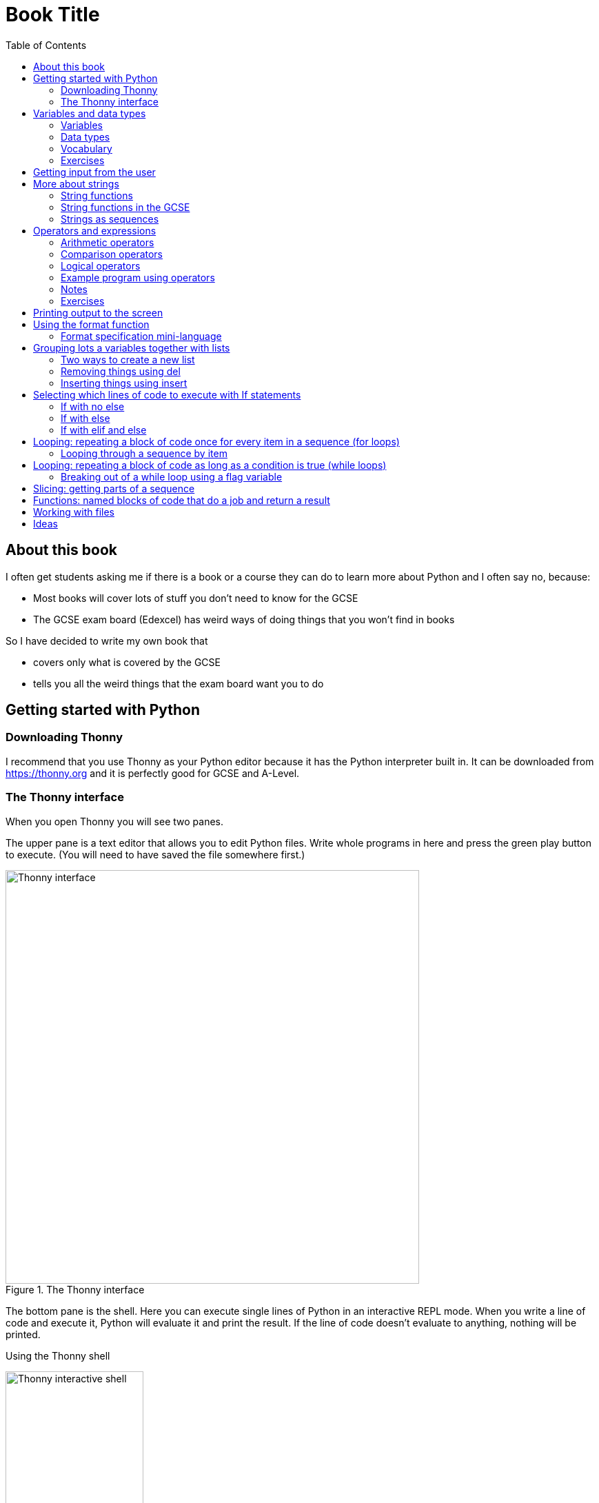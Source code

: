 = Book Title
// Must have this immediately below Level 0
// :source-language: Python
:doctype: book
:source-highlighter: highlight.js
:icons: font
:toc: auto

== About this book

I often get students asking me if there is a book or a course they can do to learn more about Python and I often say no, because:

* Most books will cover lots of stuff you don't need to know for the GCSE

* The GCSE exam board (Edexcel) has weird ways of doing things that you won't find in books

So I have decided to write my own book that

* covers only what is covered by the GCSE

* tells you all the weird things that the exam board want you to do

== Getting started with Python

=== Downloading Thonny

I recommend that you use Thonny as your Python editor because it has the Python interpreter built in. It can be downloaded from https://thonny.org and it is perfectly good for GCSE and A-Level. 

=== The Thonny interface

When you open Thonny you will see two panes. 

The upper pane is a text editor that allows you to edit Python files. Write whole programs in here and press the green play button to execute. (You will need to have saved the file somewhere first.)

.The Thonny interface
image::PythonBook_ThonnyUI.png[Thonny interface, 600]

The bottom pane is the shell. Here you can execute single lines of Python in an interactive REPL mode. When you write a line of code and execute it, Python will evaluate it and print the result. If the line of code doesn't evaluate to anything, nothing will be printed.

.Using the Thonny shell
image:Thonny_shell.png[Thonny interactive shell, 200]

**Thonny tips:**
* If your program hangs, use the red Stop button to halt it.

* You can clear the shell by right-clicking on it and choosing Clear.

* Thonny has an "assistant" that warns you of various things. I find it annoying. You can disable it in Tools, Options, Assistant....

* Python has a debugger built in. In my opinion, the default setting of *Nicer* is too verbose. You can change it to *Faster* in Tools, Options, Run & Debug....

== Variables and data types

=== Variables

We can store items of data for use in computer programs. These stored items are called variables. We refer to variables using names.

[source,Python]
----
# Store the value 5 in a variable called x
x = 5

# Store the value "Fred" in a variable called name
name = "Fred"
----

You give a variable a value by using the `=`, which is known as the *assignment operator*. So when we assign the value 5 to the variable x like this `x = 5`, we are really saying *let x take the value of 5*. Some languages actually use the word `let` when they do assignment, e.g. `let x = 5`, but Python doesn't.

In the statement `x = 5`, the x is an *integer variable* and the 5 is an *integer literal*. Assignment always happens right to left. You cannot write 5 = x.  

==== Variable names

Variable names can include letters, numbers and the underscore (_) character, but they cannot *begin* with numbers.

You should try to choose variable names that make it easy to tell meaning of the data held in the variable. 

===== Capitalization in variable names

There are different conventions about whether to include capital letters in variable names or not. Edexcel likes to use **camel case**, in which:

* If the variable name is just one word, then it is all lower case.

* If the variable is two or more words together, the first is lower case and the rest are title case (with the first letter capitalised).

The following variable names are in camel case:

* name
* emailAddress
* passwordIsValid

You should probably adopt this convention (even though it's not normal for Python programmers, who generally use something called snake case).

===== Naming conflicts

Some names in Python already mean something and you should therefore not use them as variable names. 

Some examples of names you should **not** use for variables are:

sum, max, min, int, float, bool, str, string, random, list, type, dir

Single-letter names are generally not a good idea but sometimes they're ok. For instance:

* i, j, k are often used as simple counter integers (integer means whole number)
* x, y, z are often used for coordinates

=== Data types

Variables stored data and data can be of different types. The GCSE focuses on the following data types:

* Whole numbers (**integers**)
* Numbers with decimal points (**floats**)
* Sequences of text characters (**strings**)
* True/False variables (**booleans**)

=== Vocabulary

**Assignment:** Giving a variable its first or a new value. In Python, initialisation and assignment are the same except the initialisation is a special term used for the *first* assignment.

**Intialisation:** Creating and giving a variable it's first value, e.g. `x = 5`

=== Exercises

1. Which of the following are valid variable names in Python?
   - EMAILADDRESS
   - emailaddress
   - email-address
   - email_address
   - emailaddress1
   - 1emailaddress
   - emailAddress

2. Which of the variable names for email address given above would you expect to see in an Edexcel GCSE paper?

3. Name the data type (integer, float, string, boolean) of each of these variables after they have been initialised:
    - `name = "Fred"`
    - `isPrefect = True`
    - `age = 15`
    - `height = 1.73`

4. Explain why `x` is not a good variable name for storing the height of a rectangle. What would be a better variable name?

== Getting input from the user

I include this section early because it quickly allows us to write interactive programs that do something useful. You can get input from the user by using the `input` function.

This program asks the user their name and then prints a "Hello " followed by whatever name they entered.

[source,Python]
----
name = input("Enter your name: ")
print("Hello " + name)
----

Note the the `input` function **always** returns a string. *Returns* is a special term used in relation to functions. It means *gives back* and I will use it a lot in the section on functions later. 

It makes sense in the example above that `name` is a string, since it is a word, a sequence of characters, but try running this program:

[source,Python]
----
n1 = input("Enter the first number: ")
n2 = input("Enter the second number: ")
print("The sum is " + str(n1 + n2))
----

.Output:
----
Enter the first number: 4
Enter the second number: 5
The sum is 45
----

This program has gone wrong because the *return type* of the `input` function is *string*, and when you use the *plus operator* (+) between two strings the strings are *concatenated*, i.e. chained together. 

We can fix this problem by *converting* the strings into integers, because when you use the plus operator (+) between two integers the integers are added.

[source,Python]
----
n1 = int(input("Enter the first number: "))
n2 = int(input("Enter the second number: "))
print("The sum is " + str(n1 + n2))
----

----
Enter the first number: 4
Enter the second number: 5
The sum is 9
----

Look carefully at the line:

[source,Python]
----
n1 = int(input("Enter the first number: "))
----

This is the order of events:

1. Make a string literal "Enter the first number: " and *pass it* to the `input` function.

2. The input function then prints "Enter the first number: " and waits for the user to type something.

3. Take the thing that the user typed and pass it to the `int` function, which turns it from a string to an integer.

4. Assign that integer to the variable n1.

Now look carefully at the line:
[source,Python]
----
print("The sum is " + str(n1 + n2))
----

Now that `n1` and `n2` are integers, we need to turn them back to strings before we can concatenate them with the string "The sum is ". We do this with the `str` function.

This is the order of events:

1. Add the values of the two integer variables n1 and n2.

2. The `str` function then turns the result from an integer to a string.

3. The string is then concatenated on the end of the string literal "The sum is " to form a longer string.

4. That longer string is then passed to the `print` function, which prints it out on the screen.

In summary:

* The `int` function is used to turn strings into integers. You will need to use it when you want to do arithmetic or comparison (e.g. <, >, etc) with the value the user entered.

* The `str` function is used to turn integers into strings. You will need to use it if you want to concatenate an integer value to a string value before printing.

**Exercises:**

1. Write a program that asks the user to enter their age and then prints "You are N years old", where N is the age they entered.

2. Write a program that asks the user to enter their age and then prints "You are N+10 years old", where N+10 is their age plus 10 years. 

3. Explain why you need to use the `int` function in task 2 but not in task 1. 

== More about strings

=== String functions

You have seen some functions that are built-in to Python, e.g. len, int, input, print. We refer to these as **built-in functions**. There are also functions just for strings. We refer to these as **string functions**. 

This program asks the user for their name and then prints it in capital (upper case) letters:

[source,Python]
----
name = input("Enter your name: ")
print(name.upper())
----

You can call (execute, run) string functions by using dot notation: adding a dot after the string, followed by the name of the function, followed by ().

[IMPORTANT]
.Use brackets when you want to call functions
====
With any function, you must put () after its name if you want to **call** it. Try just printing `name.upper` and you will get an odd result because Python will try to print the function itself and not the result of calling it. 

[source,Python]
----
name = input("Enter your name: ")
print(name.upper) # left out the brackets!
----

.Output
----
<built-in method upper of str object at 0x000002B1FE6E5E30>
----
====

=== String functions in the GCSE

The GCSE expects you to be familiar with the following string functions  (<str> just means any string variable or literal):

[cols="1,1"]
|===
| Function | Description

| <str>.lower
| Returns <str> as all lower case

| <str>.upper
| Returns <str> as all upper case
|===

=== Strings as sequences

There are two **sequence types** that you need to be familiar with for the GCSE: **strings** and **lists**. Sequence types allow you to:

* Get individual items of the sequence using an **index**.

* **Iterate** through every item in the sequence using a **for loop**.

* Use the keyword **in** to check if an item is in the sequence (although the GCSE doesn't seem to use this much).

==== Example of string indexing
Consider this program, which asks the user for their name and tells them the 4th character:
[source,Python]
----
name = input("Enter your name: ")
print("The 4th character of your name is " + name[3])
----

**Notes:**

* We put `name[3]` for the 4th character because counting starts at zero.

* If the name is less then 4 characters we will get an `IndexError`, meaning we've tried to access an item of a sequence that isn't there.

==== Example of iterating through a string using a for loop

Consider this program, which counts the number of "a"s in the string "Aardvark", but iterating through the string.

[source,Python]
----
count = 0
s = "Aardvark"
for ch in s:
	if ch == "a":
		count = count + 1
print("There are " + str(count) + " a's in " + s)
----

**Notes:**

* It's ok to use a single-letter variable name like `s` in this example, because my variable is just a throw-away value.

* We have to use the `str` function to convert the integer `count` to a string before we can concatenate it with the rest of the message string, but we don't need to do that with `s` because `s` is already a string.

* This example prints 2, because Python is case-sensitive; "a" is different from "A".

==== Example of using `in` to check if a character is in a string

Consider this program, which says whether there is a "z" in the user's input.

[source,Python]
----
s = input("Enter some text: ")
if "z" in s:
	print("There is a z in what you typed")
else:
	print("There is no z in what you typed")
----

== Operators and expressions

=== Arithmetic operators

The GCSE requires you to know the following arithmetic operators:

[cols="1, 1, 1, 1"]
|===
|Operator|Operation|Example|Result

|+ 
|add 
|19 + 5 
|24 

|-
|subtract 
|19 - 5 
|14 

|* 
|multiply 
|19 * 5 
|95 

|/
|divide 
|19 / 5 
|3.4

|//
|integer division 
|19 // 5 
|3

|% 
|modulo (remainder after division)
|19 % 5 
|4 

|** 
|to the power 
|19 ** 5 
|2476099 

|===


=== Comparison operators

The GCSE requires you to know the following comparison operators.

[cols="1, 1, 1, 1"]
|===
|Operator|Description|Example|Result

|==
|is equal to
|5 == 5
|True

|!=
|is not equal to
|5 != 5
|False

|>
|is greater than
|5 > 5
|False

|>=
|is  greater than or equal to
|5 >= 5
|True

|<
|is less than
|5 < 5
|False

|\<=
|is less then or equal to
|5 \<= 5
|True
|===

=== Logical operators

Consider the following two statements:
1. Paris is the capital of France
2. Beijing is the capital of Germany

It is clear that **statement 1 is True** and **statement 2 is False**.

Now consider the statements:

1. Paris is the capital of France **and** Beijing is the capital of Germany

2. Paris is the capital of France **or** Beijing is the capital of Germany

**Statement 1 is False**, because both statements either side of AND need to be True for the whole statement to be True.

**Statement 2 is True**, because only one of the statements either side of OR need to be True for the whole statement to be True.

In general then:

* something True **and** something False is **False**

* something True **or** something False is **True**

We can summarise how the logical operators work using **truth tables**.

This is the **truth table for AND**:

[cols="1,1"]
|===
| Statement | Result

|True and True
|True

|True and False
|False

|False and True
|False

|False and False
|False
|===

This is the **truth table for OR**:

|===
| Statement | Result

|True or True
|True

|True or False
|True

|False or True
|True

|False or False
|False
|===

==== Logical operator precedence and the use of brackets

You are familiar with the idea of operator precedence from mathematics. For instance `5 - 3 x 2 = -1`, whereas `(5 - 3) x 2 = 4`.

In Python, `and` takes precedence over `or`. For example, `True or False and False` evaluates to `True`, whereas `(True or False) and False` evaluates to `False`.

I think it's unlikely that the GCSE would require you to know this, but it's handy to know when you write your own programs.

=== Example program using operators

This program asks the user to enter a number between 1 and 10 (inclusive) and prints an appropriate message.

[source,Python]
----
number = int(input("Enter a valid number (1-10): ")):
print("Number valid: " + str(number > 0 and number < 11))  
----

This program does the same.

[source,Python]
----
number = int(input("Enter a valid number (1-10): ")):
print("Number valid: " + str(number >= 1 and number <= 0))  
----

.Output
----
Enter a valid number (1-10): 6
Number valid: True
Enter a valid number (1-10): 14
Number valid: False
----

=== Notes

1. A statement that evaluates to True or False is known as a *condition*.

2. Note that when using logical operators, each side of the operator has to be an expression which **on its own** evaluates to True or False. So if you want to check that a and b are both greater than 10, for instance, you have to write `a > 10 and b > 10`. You **cannot** write `a and b > 10`; in fact this will lead to a nasty bug.

=== Exercises

1. Write two statements involving countries and capitals such that if you put an OR operator between them the whole statement is False.

2. Write a condition that evaluates to True if `n` is positive and even, and False otherwise. Hint: What is the remainder on division by 2 for numbers that are even?

== Printing output to the screen

The print function outputs its argument to the console, followed by a newline.

[source,Python]
----
print("Hello")
print(4)
----

----
Hello
4
----


Here is a summary of the main ways of printing strings (and variable values) to the console (screen). For each, `age` is an integer variable with value 15.

---

[source,Python]
----
print(age)
----

----
15
----

This works ok. The print function can print types other than strings. 

---
[source,Python]
----
print("Fred is", age, "years old.")
----

----
Fred is 15 years old.
----

This works ok. If you separate string literals and variables with commas, Python automatically puts a space between them (but sometimes you won't want it to).

---
[source,Python]
----
print("Fred is" + age + "years old.")
TypeError!
----

This doesn't work because you can't concatenate strings and integers. You have to use the `str` function to convert the integer to a string.

---
[source,Python]
----
print("Fred is" + str(age) + "years old.")
----

----
Fred is15years old.
----

This works ok but we forgot to add spaces where we needed them.

---
[source,Python]
----
print("Fred is " + str(age) + " years old.")
----

----
Fred is 15 years old.
----

This works ok (same as above but with spaces) because we have converted the integer to a string using the `str` function before we concatenated it. 

WARNING: This is used in the GCSE and **must** be used when the question tells you to use **concatenation**.

---
[source,Python]
----
print("Fred is {} years old.".format(age))
----

----
Fred is 15 years old.
----

This works ok. More information about the format function is given later in the chapter. 

WARNING: This is heavily used in the GCSE and **must** be used when the question tells you to use the **format function**.

---

[source,Python]
----
print(f"Fred is {age} years old.")
----

----
Fred is 15 years old.
----

This works ok. This is the modern way to print variables and string literals, but it is not used in the GCSE. 

## Using the format function
The basic use of the format function can be seen in the program below.

[source,Python]
----
name = input("Enter your name: ")
age = int(input("Enter your age: "))
height = float(input("Enter your height (m): "))
layout = "Hello {}. You are {} years old and {} metres tall."
print(layout.format(name, age, height))
----

**Notes:**

1. Type conversion is not required before printing, even though `name` is a string, `age` is an integer and `height` is a float.

2. `layout` is just a variable name; it has no other significance. The GCSE tends to use this variable name and that's the only reason I've used it.

=== Format specification mini-language

You can put things in the curly braces to change the way that variables are presented. The most common uses for this are:

* Centre or right **alignment** (left is the default)

* Setting the **field width** (the width in characters of the space into which the variable is printed; used for writing out information in tables)

* Setting the number of **decimal places** a float value should have

For full details go here.
https://docs.python.org/3/library/string.html#formatstrings
I warn you it is complicated!

Here is an example that covers everything you need to know for the GCSE.

[source,Python]
----
titlelayout =  "| {:^12} | {:^5} | {:^10} | {:^10} |"
layout = "| {:12} | {:^5} | {:>10.2f} | {:^+10} |"
print(titlelayout.format("Name", "Age", "Score", "Modifier"))
print("-" * 50)
print(layout.format("Fred", 15, 45.7, -2))
print(layout.format("Penelope", 16, 38.658, 3))
print(layout.format("Kim", 14, 41.67, 1))
----

----
|     Name     |  Age  |   Score    |  Modifier  |
--------------------------------------------------
| Fred         |  15   |      45.70 |     -2     |
| Penelope     |  16   |      38.66 |     +3     |
| Kim          |  14   |      41.67 |     +1     |
----

**Notes:**

1. The order of the parts of the format specifier is +
`{:<align><sign><width><.precision><type>}`

2. You HAVE to put the colon (:) in first. If you don't you will get a strange KeyError, so if you see a KeyError, you know what the problem is.

3. There are three possible alignment symbols:
   - < means left align, but it's the default so I've left it out 
   - ^ means centre align 
   - > means right align 

4. The + in the fourth field of the `layout` variable means that both positive and negative numbers get a sign symbol (+ or -). There are three options you can put here:
   - + mean both positive and negative numbers get a sign
   - - means only negative numbers get a sign; positive numbers get nothing (this is the default if you leave it out entirely)
   - a space means that negative numbers get a sign and positive numbers get a space (this could be useful for making sure that mixed positive and negative numbers line up nicely)

5. I have created a string of 50 dashes to print the horizontal line. I had to calculate this number by adding the length of `"| "` plus three times the length of `" | "` plus the length of `" |"` plus the field widths of 12 + 5 + 10 + 10, which gives 2 + 9 + 2 + 12 + 5 + 10 + 10 = 50. Maybe it's easier to do it by trial and error.

6. You have to put the `f` at the end of the float field (e.g. `10.2f`, the third field in the `layout` variable) if you want it to treat the precision as *decimal places*. If you leave out the f then it will be *significant figures* instead. The GCSE always seems to ask for decimal places, so always put it in for float values.

== Grouping lots a variables together with lists

Every programming language has ways to represent lists of things. Without lists you would need to create separate variables to store lots of different values, which would become impossible if, at the time of writing your code, you didn't know exactly how many values the user might want to store. 

There are only four basic things that the GCSE requires you to know about lists:

* **Creating** a new empty list

* **Appending** things to a list (adding them to the end of the list)

* **Removing** items using the index (position) of the item in the list

* **Inserting** something into a list at a particular index (position)

But, like strings, **lists are sequences** so you also need to know that

* You can get a single item of a list by its **index** (position)

* You can **iterate** through a list using a **for loop**

* You can test for membership of a list using **in**

* You can **slice** lists

Here are some basic programs to introduce you to how lists work in Python.

=== Two ways to create a new list
[source,Python]
----
listA = []
listB = list()
----

====  Adding things using append

[source,Python]
----
mylist = [] # Create a new empty list
mylist.append(5)
mylist.append("Hello")
mylist.append(3.14)
print(mylist)
----

Output:
> [5, "Hello", 3.14]

=== Removing things using del

asdf

[source,Python]
----
mylist = [1, 3, 5, 7, 11]
del mylist[2]
print(mylist)
----

Output:
[1, 3, 7, 11]

=== Inserting things using insert

Hello

[source,Python]
----
mylist = ["apple", "banana", "lemon", "pear"]
mylist.insert(2, "fig")
print(mylist)
----

----
Output:
["apple", "banana", "fig", "lemon", "pear"]
----

== Selecting which lines of code to execute with If statements

=== If with no else

[source,Python]
----
age = int(input("Enter your age: ")):
if age > 40:
   print("You're old!")
print("Thank you")
----

.Output 1
----
Enter your age: 23
Thank you
----

.Output 2
----
Enter your age: 45
You're old!
Thank you
----

**Notes:**

1. Pay attention to the indentation in this example. The "Thank you" message is not indented and so is not part of the if statement. Hence it gets printed whether or not the "You're old!" message gets printed.
2. You don't have to have an else! Students often put an else in even when nothing is to be done. 

=== If with else

[source,Python]
----
age = int(input("Enter your age: ")):
if age > 40:
   print("You're old!")
else:
   print("You're young!")
print("Thank you")
----

.Output 1
----
Enter your age: 23
You're young!
Thank you
----

.Output 2
----
Enter your age: 45
You're old!
Thank you
----

=== If with elif and else

[source,Python]
----
age = int(input("Enter your age: ")):
if age > 60:
   print("You're very old!")
elif age > 40:
   print("You're old!")
else:
   print("You're young!")
print("Thank you")
----

.Output 1
----
Enter your age: 74
You're very old!
Thank you
----

.Output 2
----
Enter your age: 45
You're old!
Thank you
----

.Output 2
----
Enter your age: 23
You're young!
Thank you
----

**Notes:**

1. You can have as many elifs as you want.
2. Notice that in an if... elif... else block, **only one option can be executed**. Even though 74 is greater than 60 and greater than 40, only the first condition is matched. This is great because you can avoid complicated conditions like `age > 40 and age \<= 60`.

== Looping: repeating a block of code once for every item in a sequence (for loops)

Remember that the sequence types that we encounter in the GCSE are:

* Strings
* Lists

Very often in programs, we need to do something for every item of a sequence, such as counting, totalling or selecting particular items. 

=== Looping through a sequence by item

Here is a program that uses a for loop to iterate through every letter of a string, printing a message each time it finds a capital letter and finally printing the total number of capital letters found.

[source,Python]
----
word = input("Enter a string: ")
count = 0
for letter in word:
   if letter.isupper():
      print("Capital letter found! " + letter)
      count = count + 1
print(str(count) + " capital letters found in total.")
----

.Output
----
Enter a string: Jeff works for the BBC
Capital letter found! J
Capital letter found! B
Capital letter found! B
Capital letter found! C
4 capital letters found in total.
----

**Notes:**

1. There is nothing special about `letter` here; it is just a variable name. I could have used `x` but `letter` is a much better choice of name since anyone reading the code will know what the variable is being used for. 
2. Any lines of code indented after the beginning of the for loop are in the loop and will be repeated once for every item of the sequence (word).

==== Making a sequence of integers with the range function

The range function can be used to get a sequence of integers, which can then be iterated through with a for loop. The general syntax for a call to the range function is as follows:

* `range(N)`: A sequence from 0 to N-1
* `range(M, N)`: A sequence from M to N-1
* `range(M, N, step)`: The sequence from M to N-1 increasing in increments of `step`

Some examples are included in the following table:

[cols="1,1,1"]
|====
|Function call|Sequence|Explanation

| `range(10)`
| 0, 1, 2, 3, 4, 5, 6, 7, 8, 9
| If you just use an integer N, you get a sequence from 0 up to N-1.

| `range(0, 10)`
| 0, 1, 2, 3, 4, 5, 6, 7, 8, 9
| This is the same as the first example, but we've explicitly specified the sequence start number.

| `range(3, 10)`
| 3, 4, 5, 6, 7, 8, 9
| The sequence start doesn't need to be 0.

| `range(3, 10, 2)`
| 3, 5, 7, 9
| If you include a third argument it is the amount by which the sequence increases each time(often known as the _step_. 

| `range(10, 0, -1)`
| 10, 9, 8, 7, 6, 5, 4, 3, 2, 1
| You can use a negative step, but then the first argument has to be larger than the second.
|====

The following program uses the range function to generate a list of square numbers.

[source,Python]
----
for i in range(1, 11):
   print(str(i) + " squared = " + str(i**2))
----

.Output
----
1 squared = 1
2 squared = 4
3 squared = 9
4 squared = 16
5 squared = 25
6 squared = 36
7 squared = 49
8 squared = 64
9 squared = 81
10 squared = 100
----

==== Repeating a block of code an exact number of times

A for loop together with the range function can be used to repeat a block of code an exact number of times. This type of loop is sometimes known as a **count-controlled loop** (as opposed to a condition-controlled loop, seen in the while loop section). To run the block of code N times, we create a sequence of integers from 0 up to N-1 and run the block for each integer. We don't necessarily need to use the integer counter.

The following program ask the user for exactly three words, entered  one after the other, and then tells the user the words they entered.

[source,Python]
----
words = []
word = input("Enter a word: ")
for i in range(3):
   words.append(word)
   word = input("Enter a word: ")

print("The words you entered were: ")
for word in words:
   print(word)
----

.Output
----
Enter a word: lemon
Enter a word: apple
Enter a word: orange
The words you entered were:
lemon
apple
orange
----

==== Iterating through a sequence using an index

We have already seen that with sequences (strings and lists), it is possible to use an index to access a particular item, for example, if `numbers` is a list, then `numbers[3]` gives us the 4th item in that list.

To iterate through every item of the list using an index we need to

* Start at 0, because that is the index of the first item
* End at the N - 1, where N is the length of the list (e.g. a list of 8 items will have indexes going from 0 up to 7)

There is a function that will give us the length of a sequence: the `len` function. We can use this function to give us the upper bound of the range of numbers that we need to use as the indexes for accessing the members of our sequence. This gives us exactly the indexes we want; no more and no less.


[source,Python]
----
range(len("computer")) # Gives the range 0,1,2,3,4,5,6,7
----

So now we can iterate through our sequence in two different ways:

**Iterating by item:**

[source,Python]
----
word = "computer"
for letter in word:
   print(letter)
----

**Iterating by index:**

[source,Python]
----
word = "computer"
for i in range(len(word)):
   print(word[i])
----

**Notes:**

1. I have used `letter` as the loop variable in the first example, because each item of the list that I'm iterating through (the word) is a letter. But in the second example each item is not a letter, it's an integer in the range 0 to 7. It is conventional to name an integer index `i` in this case (although in the GCSE they often use the name `index`).

NOTE: The GCSE tends to favour iterating through sequences using indexes rather than by item.

Iterating through a sequence using an index is generally considered to be less clear than iterating using an index but **sometimes you have to use an index** to iterate through a sequence. Consider this program that prints the indexes of any double letters in word.

[source,Python]
----
word = input("Enter a word: ")
for i in range(len(word) - 1):
   if word[i] == word[i+1]:
      print("Double letter found at index: " + str(i))
----

.Output
----
Enter a word: Mississippi
Double letter found at index: 2
Double letter found at index: 5
Double letter found at index: 8
----

**Notes:**

1. We have to use an index here because we don't just want to access the current item, we want to access the next item too.
2. Note how we have to make the range of indexes one shorter than it was before, otherwise we will get to the last letter and try to check the "next" one. This will mean we're trying to access a letter beyond the end of the word and we will get an `IndexError`.

== Looping: repeating a block of code as long as a condition is true (while loops)

We have encountered if statements, which test a condition and branch to a block of code depending on whether the condition is true or false. There is a similar control structure called a while loop, which runs a block of code over and over as long as (while) a condition is true. While loops are sometimes known as **condition-controlled loops**.

This program asks the user to enter a password. It keeps asking until the user enters the correct password "sesame".

[source,Python]
----
password = input("Enter password: ")

while password != "sesame":
   print("Incorrect password")
   password = input("Enter password: ")

print("Access granted")
----

.Output
----
Enter password: password
Incorrect password
Enter password: letmein
Incorrect password
Enter password: 123456
Incorrect password
Enter password: sesame
Access granted
----

**Notes:**

1. It is important to ask for another password in the loop. If this is not done, then the loop will go on forever (because it will keep testing "password") and your computer will become unresponsive. This is known as an **infinite loop**.
2. Note that since the line that prints "Access granted" is _after_ the loop, the only way the program will execute this line is if we've ended the loop, and the only way we can end the loop is if it's not true that the password is not "sesame".

=== Breaking out of a while loop using a flag variable

You can immediately break out of a for loop or a while loop using the statement `break`, but the GCSE exam board seem to prefer you not to use it (they consider it bad programming practice). You can avoid using a break statement by using a boolean "flag" variable, on which the loop condition depends. 

The following program finds the position of the first integer in a list of integers that is exactly divisible by 7. If no numbers are exactly divisible by 7 it prints a suitable message. 

This is an **important example**, so read the notes carefully. 

[source,Python]
----
numbers = [34, 23, 68, 45, 81, 56, 27, 16]
found = False # Flag variable
index = 0

# Note flag variable in loop condition
while index < len(numbers) and not found:
   if numbers[index] % 7 == 0:
      found = True # Change flag variable so loop ends
   else:
      index = index + 1

# Check flag variable to see if number was found
if found:
   print("Number found at index " + str(index))
else:
   print("No numbers divisible by 7 found")
----

.Output
----
Number found at index 5
----

**Notes:**

1. 

== Slicing: getting parts of a sequence

Hello

== Functions: named blocks of code that do a job and return a result

Hello

== Working with files

Hello

== Ideas

* A selection of Youtube videos to accompany the text.
* Downloadable Python source files and data files. 
* Error types and what they mean. 
* Exercises that require students to correct errors, e.g. not using brackets after a function call, etc, etc, etc
* Must provide answers to exercises
* Common things like counting and keeping a running total
* Where to get more practice: e.g. project Euler, adventofcode
* Creating a list out of a string with list()

